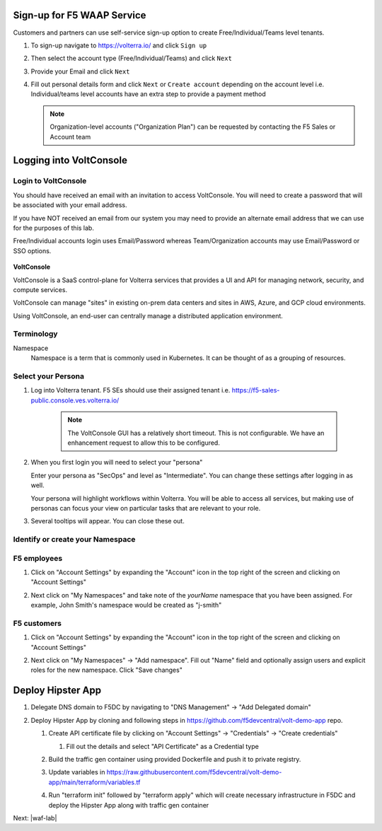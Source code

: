 Sign-up for F5 WAAP Service
===========================


Customers and partners can use self-service sign-up option to create Free/Individual/Teams level tenants. 

#. To sign-up navigate to https://volterra.io/ and click ``Sign up`` 

   .. image:: ../_static/volterra_io.png

#. Then select the account type (Free/Individual/Teams) and click ``Next``
#. Provide your Email and click ``Next``

   .. image:: ../_static/volterra_email.png

#. Fill out personal details form and click  ``Next`` or ``Create account`` depending on the account level i.e. Individual/teams level accounts have an extra step to provide a payment method

   .. note:: Organization-level accounts ("Organization Plan") can be requested by contacting the F5 Sales or Account team

Logging into VoltConsole
========================


Login to VoltConsole
~~~~~~~~~~~~~~~~~~~~~

You should have received an email with an invitation to access VoltConsole.
You will need to create a password that will be associated with your email address.

If you have NOT received an email from our system you may need to provide an alternate
email address that we can use for the purposes of this lab.

Free/Individual accounts login uses Email/Password whereas Team/Organization accounts may use Email/Password or SSO options.

   .. image:: ../_static/volterra_login.png

**VoltConsole**

VoltConsole is a SaaS control-plane for Volterra services that provides a UI and API for managing network, security, and compute services.

VoltConsole can manage "sites" in existing on-prem data centers and sites in AWS, Azure, and GCP cloud environments.

Using VoltConsole, an end-user can centrally manage a distributed application environment.

Terminology
~~~~~~~~~~~~~

Namespace
    Namespace is a term that is commonly used in Kubernetes.  It can be thought of as a grouping of resources.

Select your Persona
~~~~~~~~~~~~~~~~~~~

#. Log into Volterra tenant. F5 SEs should use their assigned tenant i.e. https://f5-sales-public.console.ves.volterra.io/

    .. note:: The VoltConsole GUI has a relatively short timeout. This is not configurable. We have an enhancement request to allow this to be configured.

#. When you first login you will need to select your "persona"

   Enter your persona as "SecOps" and level as "Intermediate".  You can change these settings after logging in as well.

   Your persona will highlight workflows within Volterra.  You will be able to access all services, but making use of
   personas can focus your view on particular tasks that are relevant to your role.

#. Several tooltips will appear.  You can close these out.

Identify or create your Namespace
~~~~~~~~~~~~~~~~~~~~~~~~~~~~~~~~~~

F5 employees
~~~~~~~~~~~~
#. Click on "Account Settings" by expanding the "Account" icon in the top right of the screen and 
   clicking on "Account Settings"

   .. image:: ../_static/screenshot-account-settings.png
#. Next click on "My Namespaces" and take note of the `yourName` namespace that you have been assigned. For example, John Smith's namespace would be created as "j-smith"

   .. image:: ../_static/j-smith.png 

F5 customers
~~~~~~~~~~~~

#. Click on "Account Settings" by expanding the "Account" icon in the top right of the screen and 
   clicking on "Account Settings"

   .. image:: ../_static/screenshot-account-settings.png

#. Next click on "My Namespaces" -> "Add namespace". Fill out "Name" field and optionally assign users and explicit roles for the new namespace. Click "Save changes"

   .. image:: ../_static/volterra_create_ns.png


Deploy Hipster App
===================

#. Delegate DNS domain to F5DC by navigating to "DNS Management" -> "Add Delegated domain"

#. Deploy Hipster App by cloning and following steps in https://github.com/f5devcentral/volt-demo-app repo.

   #. Create API certificate file by clicking on "Account Settings" -> "Credentials" -> "Create credentials"

      #. Fill out the details and select "API Certificate" as a Credential type 

         .. image:: ../_static/create_api_cert.png
   #. Build the traffic gen container using provided Dockerfile and push it to private registry. 
   #. Update variables in https://raw.githubusercontent.com/f5devcentral/volt-demo-app/main/terraform/variables.tf 
   #. Run "terraform init" followed  by "terraform apply" which will create necessary infrastructure in F5DC and deploy the Hipster App along with traffic gen container

Next: |waf-lab|

.. |waf-lab| raw:: html

            <a href="https://github.com/f5devcentral/f5-waap/tree/main/waf-lab" target="_blank">Protect Hipster App</a>

